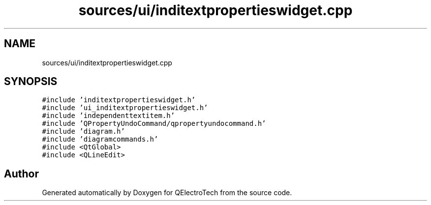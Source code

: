 .TH "sources/ui/inditextpropertieswidget.cpp" 3 "Thu Aug 27 2020" "Version 0.8-dev" "QElectroTech" \" -*- nroff -*-
.ad l
.nh
.SH NAME
sources/ui/inditextpropertieswidget.cpp
.SH SYNOPSIS
.br
.PP
\fC#include 'inditextpropertieswidget\&.h'\fP
.br
\fC#include 'ui_inditextpropertieswidget\&.h'\fP
.br
\fC#include 'independenttextitem\&.h'\fP
.br
\fC#include 'QPropertyUndoCommand/qpropertyundocommand\&.h'\fP
.br
\fC#include 'diagram\&.h'\fP
.br
\fC#include 'diagramcommands\&.h'\fP
.br
\fC#include <QtGlobal>\fP
.br
\fC#include <QLineEdit>\fP
.br

.SH "Author"
.PP 
Generated automatically by Doxygen for QElectroTech from the source code\&.
